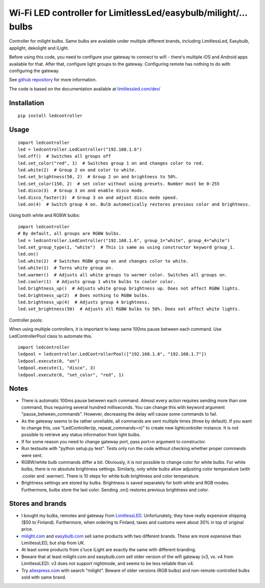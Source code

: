 Wi-Fi LED controller for LimitlessLed/easybulb/milight/... bulbs
================================================================

.. image:: https://travis-ci.org/ojarva/python-ledcontroller.svg?branch=master
    :target: https://travis-ci.org/ojarva/python-ledcontroller

Controller for milight bulbs. Same bulbs are available under multiple different brands, including LimitlessLed, Easybulb, applight, dekolight and iLight.

Before using this code, you need to configure your gateway to connect to wifi - there's multiple iOS and Android apps available for that. After that, configure light groups to the gateway. Configuring remote has nothing to do with configuring the gateway.

See `github repository <https://github.com/ojarva/python-ledcontroller>`_ for more information.

The code is based on the documentation available at `limitlessled.com/dev/ <http://www.limitlessled.com/dev/>`_

Installation
------------

::

  pip install ledcontroller

Usage
-----

::

  import ledcontroller
  led = ledcontroller.LedController("192.168.1.6")
  led.off()  # Switches all groups off
  led.set_color("red", 1)  # Switches group 1 on and changes color to red.
  led.white(2)  # Group 2 on and color to white.
  led.set_brightness(50, 2)  # Group 2 on and brightness to 50%.
  led.set_color(150, 2)  # set color without using presets. Number must be 0-255
  led.disco(3)  # Group 3 on and enable disco mode.
  led.disco_faster(3)  # Group 3 on and adjust disco mode speed.
  led.on(4)  # Switch group 4 on. Bulb automatically restores previous color and brightness.

Using both white and RGBW bulbs:

::

  import ledcontroller
  # By default, all groups are RGBW bulbs.
  led = ledcontroller.LedController("192.168.1.6", group_1="white", group_4="white")
  led.set_group_type(1, "white")  # This is same as using constructor keyword group_1.
  led.on()
  led.white(2)  # Switches RGBW group on and changes color to white.
  led.white(1)  # Turns white group on.
  led.warmer()  # Adjusts all white groups to warmer color. Switches all groups on.
  led.cooler(1)  # Adjusts group 1 white bulbs to cooler color.
  led.brightness_up()  # Adjusts white group brightness up. Does not affect RGBW lights.
  led.brightness_up(2)  # Does nothing to RGBW bulbs.
  led.brightness_up(4)  # Adjusts group 4 brightness.
  led.set_brightness(50)  # Adjusts all RGBW bulbs to 50%. Does not affect white lights.

Controller pools:

When using multiple controllers, it is important to keep same 100ms pause between each command. Use LedControllerPool class to automate this.

::

  import ledcontroller
  ledpool = ledcontroller.LedControllerPool(["192.168.1.6", "192.168.1.7"])
  ledpool.execute(0, "on")
  ledpool.execute(1, "disco", 3)
  ledpool.execute(0, "set_color", "red", 1)

Notes
-----

- There is automatic 100ms pause between each command. Almost every action requires sending more than one command, thus requiring several hundred milliseconds. You can change this with keyword argument "pause_between_commands". However, decreasing the delay will cause some commands to fail.
- As the gateway seems to be rather unreliable, all commands are sent multiple times (three by default). If you want to change this, use "LedController(ip, repeat_commands=n)" to create new lightcontroller instance. It is not possible to retrieve any status information from light bulbs.
- If for some reason you need to change gateway port, pass port=n argument to constructor.
- Run testsuite with "python setup.py test". Tests only run the code without checking whether proper commands were sent.
- RGBW/white bulb commands differ a bit. Obviously, it is not possible to change color for white bulbs. For white bulbs, there is no absolute brightness settings. Similarly, only white bulbs allow adjusting color temperature (with .cooler and .warmer). There is 10 steps for white bulb brightness and color temperature.
- Brightness settings are stored by bulbs. Brightness is saved separately for both white and RGB modes. Furthermore, bulbs store the last color. Sending .on() restores previous brightness and color.

Stores and brands
-----------------

- I bought my bulbs, remotes and gateway from `LimitlessLED <http://www.limitlessled.com/>`_. Unfortunately, they have really expensive shipping ($50 to Finland). Furthermore, when ordering to Finland, taxes and customs were about 30% in top of original price.
- `milight.com <http://www.milight.com/>`_ and `easybulb.com <http://easybulb.com/en/>`_ sell same products with two different brands. These are more expensive than LimitlessLED, but ship from UK.
- At least some products from s'luce iLight are exactly the same with different branding.
- Beware that at least milight.com and easybulb.com sell older version of the wifi gateway (v3, vs. v4 from LimitlessLED). v3 does not support nightmode, and seems to be less reliable than v4.
- Try `aliexpress.com <http://aliexpress.com/>`_ with search "milight". Beware of older versions (RGB bulbs) and non-remote-controlled bulbs sold with same brand.
